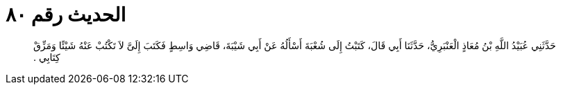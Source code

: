 
= الحديث رقم ٨٠

[quote.hadith]
حَدَّثَنِي عُبَيْدُ اللَّهِ بْنُ مُعَاذٍ الْعَنْبَرِيُّ، حَدَّثَنَا أَبِي قَالَ، كَتَبْتُ إِلَى شُعْبَةَ أَسْأَلُهُ عَنْ أَبِي شَيْبَةَ، قَاضِي وَاسِطٍ فَكَتَبَ إِلَىَّ لاَ تَكْتُبْ عَنْهُ شَيْئًا وَمَزِّقْ كِتَابِي ‏.‏
